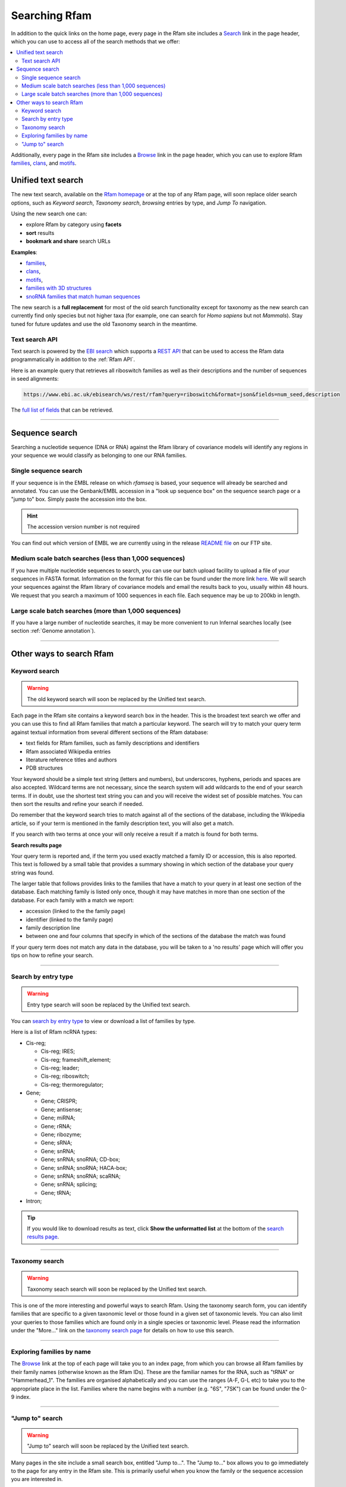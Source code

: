 Searching Rfam
==============

In addition to the quick links on the home page, every page in the Rfam
site includes a `Search <http://rfam.xfam.org/search>`_ link in the page header, which you can use to
access all of the search methods that we offer:

.. contents::
  :local:

Additionally, every page in the Rfam site includes a `Browse <http://rfam.xfam.org/browse>`_ link in
the page header, which you can use to explore Rfam
`families <http://rfam.xfam.org/families>`_,
`clans <http://rfam.xfam.org/clans>`_,
and `motifs <http://rfam.xfam.org/motifs>`_.

Unified text search
--------------

.. image:: images/text-search.png
   :alt: Screenshot of Rfam text search

The new text search, available on the `Rfam homepage <http://rfam.xfam.org>`_
or at the top of any Rfam page, will soon replace older search options, such as
*Keyword search*, *Taxonomy search*, *browsing* entries by type, and *Jump To* navigation.

Using the new search one can:

* explore Rfam by category using **facets**
* **sort** results
* **bookmark and share** search URLs

**Examples**:

* `families <http://rfam.xfam.org/search?q=entry_type:%22family%22>`_,
* `clans <http://rfam.xfam.org/search?q=entry_type:%22clan%22>`_,
* `motifs <http://rfam.xfam.org/search?q=entry_type:%22motif%22>`_,
* `families with 3D structures <http://rfam.xfam.org/search?q=entry_type:%22Family%22%20AND%20has_3d_structure:%22Yes%22>`_
* `snoRNA families that match human sequences <http://rfam.xfam.org/search?q=rna_type:%22snoRNA%22%20AND%20TAXONOMY:%229606%22>`_

The new search is a **full replacement** for most of the old search functionality except
for taxonomy as the new search can currently find only species but not higher taxa
(for example, one can search for *Homo sapiens* but not *Mammals*). Stay tuned for
future updates and use the old Taxonomy search in the meantime.

Text search API
^^^^^^^^^^^^^^^

Text search is powered by the `EBI search <http://www.ebi.ac.uk/ebisearch/overview.ebi>`_
which supports a `REST API <http://www.ebi.ac.uk/ebisearch/documentation.ebi>`_
that can be used to access the Rfam data programmatically in addition to the :ref:`Rfam API`.

Here is an example query that retrieves all riboswitch families as well as their descriptions
and the number of sequences in seed alignments:

.. code-block:: url

    https://www.ebi.ac.uk/ebisearch/ws/rest/rfam?query=riboswitch&format=json&fields=num_seed,description

The `full list of fields <http://www.ebi.ac.uk/ebisearch/metadata.ebi?db=rfam>`_ that can be retrieved.

-------------------------

Sequence search
---------------

Searching a nucleotide sequence (DNA or RNA) against the Rfam library
of covariance models will identify any regions in your sequence we
would classify as belonging to one our RNA families.

Single sequence search
^^^^^^^^^^^^^^^^^^^^^^

If your sequence is in the EMBL release on which *rfamseq* is based, your
sequence will already be searched and annotated. You can use the
Genbank/EMBL accession in a "look up sequence box" on the sequence
search page or a "jump to" box. Simply paste the accession into
the box.

.. HINT::
  The accession version number is not required

You can find out which version of EMBL we are currently using in the
release `README file <ftp://ftp.ebi.ac.uk/pub/databases/Rfam/CURRENT/README>`_
on our FTP site.

Medium scale batch searches (less than 1,000 sequences)
^^^^^^^^^^^^^^^^^^^^^^^^^^^^^^^^^^^^^^^^^^^^^^^^^^^^^^^

If you have multiple nucleotide sequences to search, you can use our
batch upload facility to upload a file of your sequences in FASTA
format. Information on the format for this file can be found under the
more link `here <http://rfam.xfam.org/search>`_. We will
search your sequences against the Rfam library of covariance models and email the results
back to you, usually within 48 hours. We request that you search a
maximum of 1000 sequences in each file. Each sequence may be up to 200kb
in length.

Large scale batch searches (more than 1,000 sequences)
^^^^^^^^^^^^^^^^^^^^^^^^^^^^^^^^^^^^^^^^^^^^^^^^^^^^^^

If you have a large number of nucleotide searches, it may be more
convenient to run Infernal searches locally (see section :ref:`Genome annotation`).

-------------------------

Other ways to search Rfam
------------------------

Keyword search
^^^^^^^^^^^^^^

.. WARNING::

  The old keyword search will soon be replaced by the Unified text search.

Each page in the Rfam site contains a keyword search box in the
header. This is the broadest text search we offer and you can use
this to find all Rfam families that match a particular keyword. The
search will try to match your query term against textual information from
several different sections of the Rfam database:

* text fields for Rfam families, such as family descriptions and identifiers
* Rfam associated Wikipedia entries
* literature reference titles and authors
* PDB structures

Your keyword should be a simple text string (letters and numbers),
but underscores, hyphens, periods and spaces are also
accepted. Wildcard terms are not necessary, since the search system will
add wildcards to the end of your search terms. If in doubt, use the
shortest text string you can and you will receive the widest set of
possible matches. You can then sort the results and refine your search
if needed.

Do remember that the keyword search tries to match against all
of the sections of the database, including the Wikipedia article, so if
your term is mentioned in the family description text, you will also
get a match.

If you search with two terms at once your will only receive a result if
a match is found for both terms.

**Search results page**

Your query term is reported and, if the term you used exactly
matched a family ID or accession, this is also reported. This text is
followed by a small table that provides a summary showing in which
section of the database your query string was found.

The larger table that follows provides links to the
families that have a match to your query in at least one section of
the database. Each matching family is listed only once, though it may
have matches in more than one section of the database. For each
family with a match we report:

* accession (linked to the the family page)
* identifier (linked to the family page)
* family description line
* between one and four columns that specify in which of the sections
  of the database the match was found

If your query term does not match any data in the database,
you will be taken to a 'no results' page which will offer you tips on
how to refine your search.

-------------------------------------

Search by entry type
^^^^^^^^^^^^^^^^^^^^

.. WARNING::

  Entry type search will soon be replaced by the Unified text search.

You can `search by entry type <http://rfam.xfam.org/search#tabview=tab4>`_
to view or download a list of families by type.

Here is a list of Rfam ncRNA types:

* Cis-reg;

  * Cis-reg; IRES;
  * Cis-reg; frameshift_element;
  * Cis-reg; leader;
  * Cis-reg; riboswitch;
  * Cis-reg; thermoregulator;

* Gene;

  * Gene; CRISPR;
  * Gene; antisense;
  * Gene; miRNA;
  * Gene; rRNA;
  * Gene; ribozyme;
  * Gene; sRNA;
  * Gene; snRNA;
  * Gene; snRNA; snoRNA; CD-box;
  * Gene; snRNA; snoRNA; HACA-box;
  * Gene; snRNA; snoRNA; scaRNA;
  * Gene; snRNA; splicing;
  * Gene; tRNA;

* Intron;

.. TIP::

  If you would like to download results as text, click **Show the unformatted list**
  at the bottom of the `search results page <http://rfam.xfam.org/search#tabview=tab4>`_.

-----------------------------

Taxonomy search
^^^^^^^^^^^^^^^

.. WARNING::

  Taxonomy seach search will soon be replaced by the Unified text search.

This is one of the more interesting and powerful ways to search Rfam.
Using the taxonomy search form, you can identify families
that are specific to a given taxonomic level or those found in a given
set of  taxonomic levels. You can also limit your queries to those
families which are found only in a single species or taxonomic
level. Please read the information under the "More..." link on the
`taxonomy search page <http://rfam.xfam.org/search#tabview=tab3>`_
for details on how to use this search.

-----------------------------

Exploring families by name
^^^^^^^^^^^^^^^^^^^^^^^^^^

The `Browse <http://rfam.xfam.org/browse>`_ link at the top of each page will take you to an
index page, from which you can browse all Rfam families by
their family names (otherwise known as the Rfam IDs). These are the
familiar names for the RNA, such as "tRNA" or
"Hammerhead_1". The families are organised alphabetically and you can
use the ranges (A-F, G-L etc) to take you to the appropriate place in
the list. Families where the name begins with a number (e.g. "6S", "7SK")
can be found under the 0-9 index.

-----------------------------------

"Jump to" search
^^^^^^^^^^^^^^^^

.. WARNING::

  "Jump to" search will soon be replaced by the Unified text search.

Many pages in the site include a small search box, entitled
"Jump to...". The "Jump to..." box allows you to go immediately to the
page for any entry in the Rfam site. This is primarily useful when you
know the family or the sequence accession you are interested in.

The "Jump to..." search understands Genbank/EMBL accessions,
Rfam family accessions and identifiers for most types of entry.
For example, to find a particular family, you can enter either an Rfam
family accession, e.g. **RF00198**, or, if you find it
easier to remember, a family ID, such as **SL1**. This will
take you to the main entry for this family.  Note that the search is
case insensitive. Searches for family identifiers such as 'RNase' or
'mrp' will be too ambiguous and you will get an error "Couldn't guess
entry". In this case you need to specify the the full family name,
e.g. RNase_mrp'. If you want to search with an ambiguous family
identifier use the keyword search instead.

Alternatively, if you are interested in the annotations to a
particular sequence or genome you can use the Genbank/EMBL accession,
e.g. **AE017225** and you will be taken to a list of the
relevant Rfam family annotations to this sequence. This also works for
EMBL CON files, e.g. **CM000428**.

The order in which the search tries to match your query term
against the various types of ID and accession in the database is:

* Rfam accession, e.g. **RF00198**
* Rfam identifier, e.g. **SL1**
* Genome Genbank/EMBL accession, e.g. **AE017225**
* Sequence Genbank/EMBL accession e.g. **AF325543**

If all of the guesses fail, you'll see an error
message saying "Entry not found".
